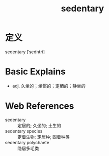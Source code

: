 #+title: sedentary
#+roam_tags:英语单词

* 定义
  
sedentary [ˈsedntri]

* Basic Explains
- adj. 久坐的；坐惯的；定栖的；静坐的

* Web References
- sedentary :: 定居的; 久坐的; 土生的
- sedentary species :: 定着生物; 定居种; 固着种类
- sedentary polychaete :: 隐居多毛类
